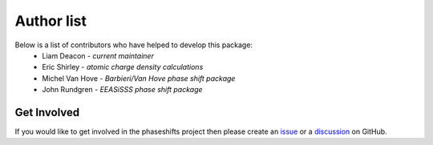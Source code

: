 .. _authors:

***********
Author list
***********

Below is a list of contributors who have helped to develop this package:
 * Liam Deacon - *current maintainer*
 * Eric Shirley - *atomic charge density calculations*
 * Michel Van Hove - *Barbieri/Van Hove phase shift package*
 * John Rundgren - *EEASiSSS phase shift package*

Get Involved
============

If you would like to get involved in the phaseshifts project then
please create an `issue <https://github.com/Liam-Deacon/phaseshifts/issues>`_
or a `discussion <https://github.com/Liam-Deacon/phaseshifts/discussions>`_
on GitHub.
